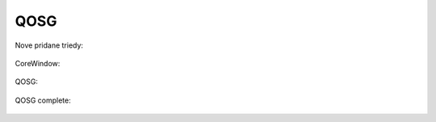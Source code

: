 QOSG
====

Nove pridane triedy:

   .. uml::

      !include uml/QOSGnew.wsd

CoreWindow:

   .. uml::

      !include uml/QOSG - CoreWindow.wsd

QOSG:

   .. uml::

      !include uml/QOSG2.wsd

QOSG complete:

   .. uml::

      !include uml/QOSG(complet).wsd
